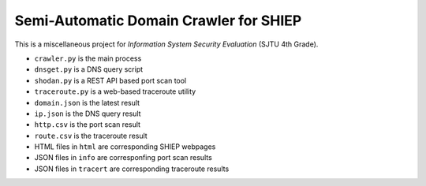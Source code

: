 =======================================
Semi-Automatic Domain Crawler for SHIEP
=======================================

This is a miscellaneous project for *Information
System Security Evaluation* (SJTU 4th Grade).

- ``crawler.py`` is the main process
- ``dnsget.py`` is a DNS query script
- ``shodan.py`` is a REST API based port scan tool
- ``traceroute.py`` is a web-based traceroute utility

- ``domain.json`` is the latest result
- ``ip.json`` is the DNS query result
- ``http.csv`` is the port scan result
- ``route.csv`` is the traceroute result
- HTML files in ``html`` are corresponding SHIEP webpages
- JSON files in ``info`` are corresponfing port scan results
- JSON files in ``tracert`` are corresponding traceroute results

